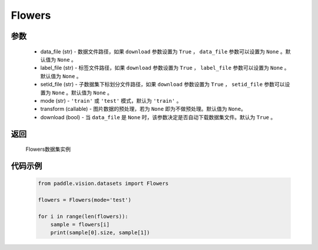 .. _cn_api_vision_datasets_Flowers:

Flowers
-------------------------------

.. py:class:: paddle.vision.datasets.Flowers()


    `Flowers <https://www.robots.ox.ac.uk/~vgg/data/flowers/>`_ 数据集

参数
:::::::::
        - data_file (str) - 数据文件路径，如果 ``download`` 参数设置为 ``True`` ， ``data_file`` 参数可以设置为 ``None`` 。默认值为 ``None`` 。
        - label_file (str) - 标签文件路径，如果 ``download`` 参数设置为 ``True`` ， ``label_file`` 参数可以设置为 ``None`` 。默认值为 ``None`` 。
        - setid_file (str) - 子数据集下标划分文件路径，如果 ``download`` 参数设置为 ``True`` ， ``setid_file`` 参数可以设置为 ``None`` 。默认值为 ``None`` 。
        - mode (str) - ``'train'`` 或 ``'test'`` 模式，默认为 ``'train'`` 。
        - transform (callable) - 图片数据的预处理，若为 ``None`` 即为不做预处理。默认值为 ``None``。
        - download (bool) - 当 ``data_file`` 是 ``None`` 时，该参数决定是否自动下载数据集文件。默认为 ``True`` 。

返回
:::::::::

				Flowers数据集实例

代码示例
:::::::::
        
        .. code-block:: python

            from paddle.vision.datasets import Flowers

            flowers = Flowers(mode='test')

            for i in range(len(flowers)):
                sample = flowers[i]
                print(sample[0].size, sample[1])

    
